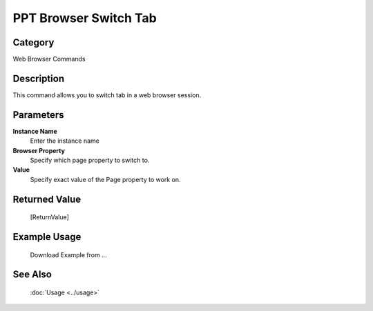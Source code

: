 PPT Browser Switch Tab
======================

Category
--------
Web Browser Commands

Description
-----------

This command allows you to switch tab in a web browser session.

Parameters
----------

**Instance Name**
	Enter the instance name

**Browser Property**
	Specify which page property to switch to.

**Value**
	Specify exact value of the Page property to work on.



Returned Value
--------------
	[ReturnValue]

Example Usage
-------------

	Download Example from ...

See Also
--------
	:doc:`Usage <../usage>`
	
